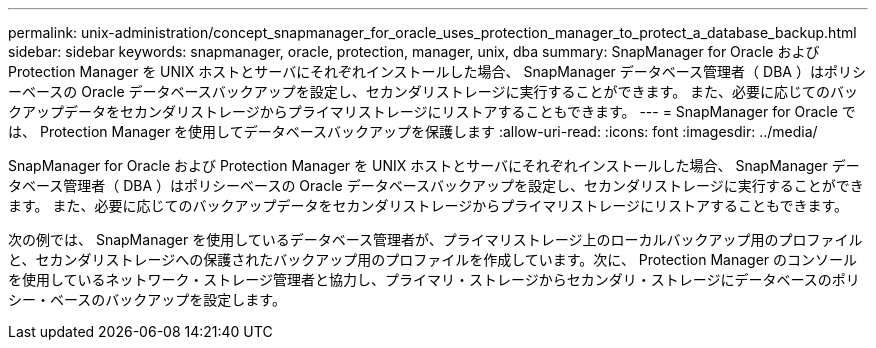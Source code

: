 ---
permalink: unix-administration/concept_snapmanager_for_oracle_uses_protection_manager_to_protect_a_database_backup.html 
sidebar: sidebar 
keywords: snapmanager, oracle, protection, manager, unix, dba 
summary: SnapManager for Oracle および Protection Manager を UNIX ホストとサーバにそれぞれインストールした場合、 SnapManager データベース管理者（ DBA ）はポリシーベースの Oracle データベースバックアップを設定し、セカンダリストレージに実行することができます。 また、必要に応じてのバックアップデータをセカンダリストレージからプライマリストレージにリストアすることもできます。 
---
= SnapManager for Oracle では、 Protection Manager を使用してデータベースバックアップを保護します
:allow-uri-read: 
:icons: font
:imagesdir: ../media/


[role="lead"]
SnapManager for Oracle および Protection Manager を UNIX ホストとサーバにそれぞれインストールした場合、 SnapManager データベース管理者（ DBA ）はポリシーベースの Oracle データベースバックアップを設定し、セカンダリストレージに実行することができます。 また、必要に応じてのバックアップデータをセカンダリストレージからプライマリストレージにリストアすることもできます。

次の例では、 SnapManager を使用しているデータベース管理者が、プライマリストレージ上のローカルバックアップ用のプロファイルと、セカンダリストレージへの保護されたバックアップ用のプロファイルを作成しています。次に、 Protection Manager のコンソールを使用しているネットワーク・ストレージ管理者と協力し、プライマリ・ストレージからセカンダリ・ストレージにデータベースのポリシー・ベースのバックアップを設定します。
